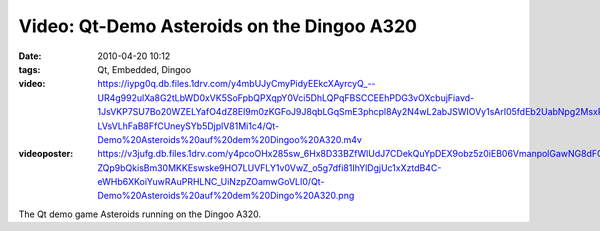 Video: Qt-Demo Asteroids on the Dingoo A320
###########################################
:date: 2010-04-20 10:12
:tags: Qt, Embedded, Dingoo
:video: https://iypg0q.db.files.1drv.com/y4mbUJyCmyPidyEEkcXAyrcyQ\_--UR4g992ulXa8G2tLbWD0xVK5SoFpbQPXqpY0Vci5DhLQPqFBSCCEEhPDG3vOXcbujFiavd-1JsVKP7SU7Bo20WZELYafO4dZ8EI9m0zKGFoJ9J8qbLGqSmE3phcpl8Ay2N4wL2abJSWIOVy1sArI05fdEb2UabNpg2MsxPSpFknD3lHy-LVsVLhFaB8FfCUneySYb5DjplV81Mi1c4/Qt-Demo%20Asteroids%20auf%20dem%20Dingoo%20A320.m4v
:videoposter: https://v3jufg.db.files.1drv.com/y4pcoOHx285sw_6Hx8D33BZfWlUdJ7CDekQuYpDEX9obz5z0iEB06VmanpolGawNG8dFCJcoZnF6oGNwf4AcHvaz6sApZtMkZtCyEwHQss9uRhmT2kWrcsCAr9D76K0vjzXj-ZQp9bQkisBm30MKKEswske9HO7LUVFLY1v0VwZ_o5g7dfi81IhYlDgjUc1xXztdB4C-eWHb6XKoiYuwRAuPRHLNC_UiNzpZOamwGoVLI0/Qt-Demo%20Asteroids%20auf%20dem%20Dingo%20A320.png

The Qt demo game Asteroids running on the Dingoo A320.
